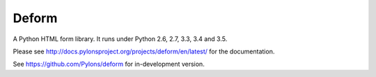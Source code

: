 Deform
======

.. image:: https://travis-ci.org/Pylons/deform.png?branch=master
        :target: https://travis-ci.org/Pylons/deform

.. image:: https://readthedocs.org/projects/deform/badge/?version=master
        :target: http://docs.pylonsproject.org/projects/deform/en/master/
        :alt: Master Documentation Status

.. image:: https://readthedocs.org/projects/deform/badge/?version=latest
        :target: http://docs.pylonsproject.org/projects/deform/en/latest/
        :alt: Latest Documentation Status

A Python HTML form library.  It runs under Python 2.6, 2.7, 3.3, 3.4 and 3.5.

Please see http://docs.pylonsproject.org/projects/deform/en/latest/ for the
documentation.

See https://github.com/Pylons/deform for in-development version.
